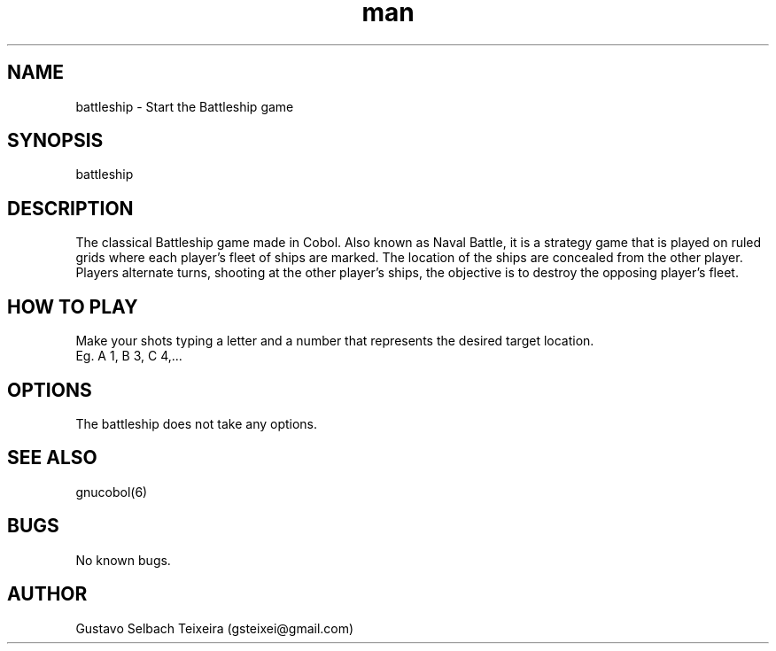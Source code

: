 .\" Manpage for battleship-cobol.
.\" Contact gsteixei@gmail.com to correct errors or typos.
.TH man 6 "23 May 2021" "0.5" "Battleship Cobol man page"
.SH NAME
battleship \- Start the Battleship game
.SH SYNOPSIS
battleship
.SH DESCRIPTION
The classical Battleship game made in Cobol. Also known as Naval Battle, it is a strategy game that is played on ruled grids where each player's fleet of ships are marked. The location of the ships are concealed from the other player.
Players alternate turns, shooting at the other player's ships, the objective is to destroy the opposing player's fleet.
.SH HOW TO PLAY
Make your shots typing a letter and a number that represents the desired target location.
    Eg. A 1, B 3, C 4,...
.SH OPTIONS
    The battleship does not take any options.
.SH SEE ALSO
    gnucobol(6)
.SH BUGS
    No known bugs.
.SH AUTHOR
    Gustavo Selbach Teixeira (gsteixei@gmail.com)
